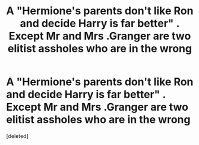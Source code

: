 #+TITLE: A "Hermione's parents don't like Ron and decide Harry is far better" . Except Mr and Mrs .Granger are two elitist assholes who are in the wrong

* A "Hermione's parents don't like Ron and decide Harry is far better" . Except Mr and Mrs .Granger are two elitist assholes who are in the wrong
:PROPERTIES:
:Score: 1
:DateUnix: 1570296995.0
:DateShort: 2019-Oct-05
:FlairText: Prompt
:END:
[deleted]

